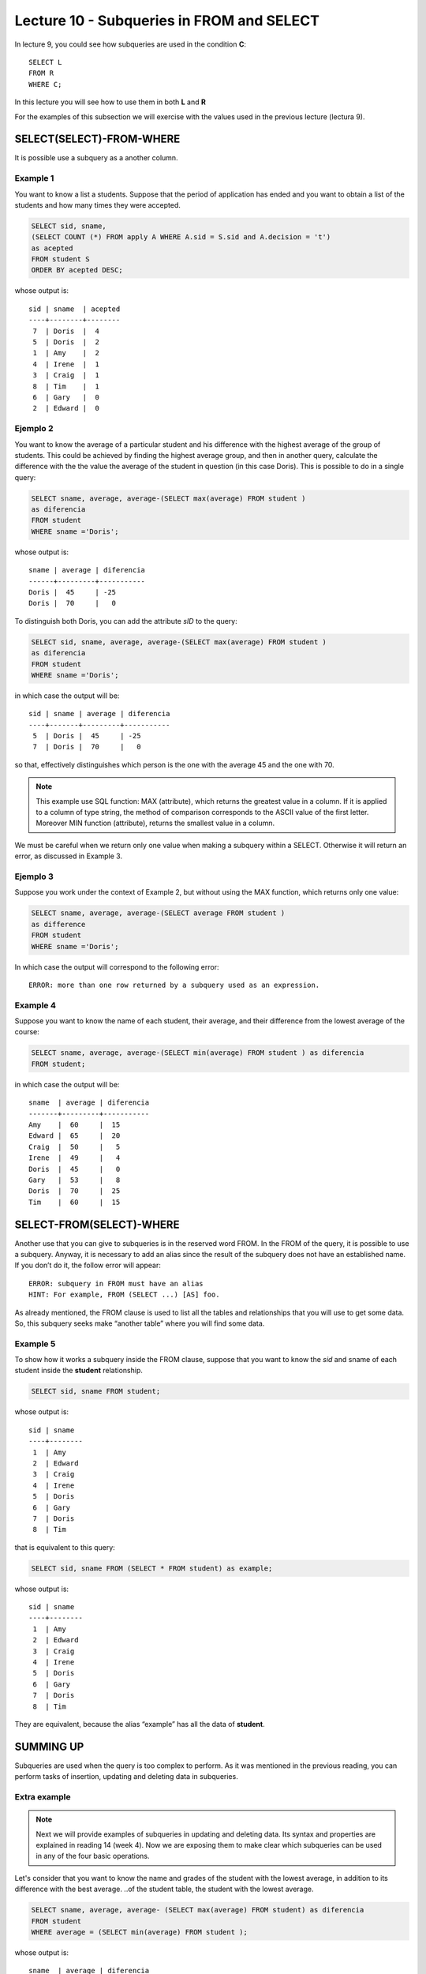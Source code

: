 Lecture 10 - Subqueries in FROM and SELECT
------------------------------------------
.. role:: sql(code) 
      :language: sql 
   :class: highlight 
 
 
In lecture 9, you could see how subqueries are used in the condition **C**:: 
         
 SELECT L 
 FROM R 
 WHERE C; 

In this lecture you will see how to use them in both **L** and **R**

For the examples of this subsection we will exercise with the values used in the previous lecture (lectura 9).

SELECT(SELECT)-FROM-WHERE 
~~~~~~~~~~~~~~~~~~~~~~~~~ 

It is possible use a subquery as a another column.

Example 1
^^^^^^^^^
You want to know a list a students. Suppose that the period of application has ended and you want to obtain 
a list of the students and how many times they were accepted.

.. code-block:: sql

   SELECT sid, sname, 
   (SELECT COUNT (*) FROM apply A WHERE A.sid = S.sid and A.decision = 't')
   as acepted
   FROM student S
   ORDER BY acepted DESC;

whose output is::

   sid | sname  | acepted
   ----+--------+--------
    7  | Doris  |  4     
    5  | Doris  |  2     
    1  | Amy    |  2     
    4  | Irene  |  1     
    3  | Craig  |  1    
    8  | Tim    |  1   
    6  | Gary   |  0    
    2  | Edward |  0     

 

Ejemplo 2
^^^^^^^^^

You want to know the average of a particular student and his difference with the highest average of the group 
of students. This could be achieved by finding the highest average group, and then in another query, calculate 
the difference with the the value the average of the student in question (in this case Doris). This is possible 
to do in a single query:

.. code-block:: sql
 
  SELECT sname, average, average-(SELECT max(average) FROM student )
  as diferencia
  FROM student
  WHERE sname ='Doris';

whose output is::

  sname | average | diferencia
  ------+---------+-----------
  Doris |  45     | -25
  Doris |  70     |   0


To distinguish both Doris, you can add the attribute *sID* to the query:

.. code-block:: sql
 
  SELECT sid, sname, average, average-(SELECT max(average) FROM student )
  as diferencia
  FROM student
  WHERE sname ='Doris';

in which case the output will be::

  sid | sname | average | diferencia
  ----+-------+---------+-----------
   5  | Doris |  45     | -25
   7  | Doris |  70     |   0

so that, effectively distinguishes which person is the one with the average 45 and the one with 70.

.. note::   
 
  This example use SQL function: MAX (attribute), which returns the greatest 
  value in a column. If it is applied to a column of type string, the method 
  of comparison corresponds to the ASCII value of the first letter. Moreover MIN 
  function (attribute), returns the smallest value in a column.

We must be careful when we return only one value when making a subquery within a SELECT. Otherwise it will 
return an error, as discussed in Example 3.

Ejemplo 3
^^^^^^^^^

Suppose you work under the context of Example 2, but without using the MAX function, which returns only one value:

.. code-block:: sql
 
  SELECT sname, average, average-(SELECT average FROM student )
  as difference
  FROM student
  WHERE sname ='Doris';

In which case the output will correspond to the following error::
  
   ERROR: more than one row returned by a subquery used as an expression.

Example 4
^^^^^^^^^
Suppose you want to know the name of each student, their average, and their difference from the lowest average of the course:

.. code-block:: sql
 
  SELECT sname, average, average-(SELECT min(average) FROM student ) as diferencia
  FROM student;

in which case the output will be::
  
   sname  | average | diferencia
   -------+---------+-----------
   Amy    |  60     |  15
   Edward |  65     |  20 
   Craig  |  50     |   5
   Irene  |  49     |   4
   Doris  |  45     |   0
   Gary   |  53     |   8
   Doris  |  70     |  25
   Tim    |  60     |  15
  

 
SELECT-FROM(SELECT)-WHERE 
~~~~~~~~~~~~~~~~~~~~~~~~~ 
Another use that you can give to subqueries is in the reserved word FROM. In the FROM of the query, it is possible to use 
a subquery. Anyway, it is necessary to add an alias since the result of the subquery does not have an established name. 
If you don’t do it, the follow error will appear::
 
 ERROR: subquery in FROM must have an alias
 HINT: For example, FROM (SELECT ...) [AS] foo.

As already mentioned, the FROM clause is used to list all the tables and relationships that you will use to get some data. 
So, this subquery seeks make “another table” where you will find some data.


Example 5
^^^^^^^^^

To show how it works a subquery inside the FROM clause, suppose that you want to know the *sid* and sname of each 
student inside the **student** relationship.

.. code-block:: sql

 SELECT sid, sname FROM student;

whose output is::
 
 sid | sname  
 ----+--------
  1  | Amy    
  2  | Edward 
  3  | Craig 
  4  | Irene
  5  | Doris
  6  | Gary 
  7  | Doris
  8  | Tim   




that is equivalent to this query:

.. code-block:: sql

 SELECT sid, sname FROM (SELECT * FROM student) as example;

whose output is::
 
 sid | sname  
 ----+--------
  1  | Amy    
  2  | Edward 
  3  | Craig 
  4  | Irene
  5  | Doris
  6  | Gary 
  7  | Doris
  8  | Tim   

They are equivalent, because the alias “example” has all the data of **student**.

SUMMING UP
~~~~~~~~~~
 
Subqueries are used when the query is too complex to perform. As it was mentioned in the previous reading, 
you can perform tasks of insertion, updating and deleting data in subqueries.

Extra example
^^^^^^^^^^^^^

.. note::
  
  Next we will provide examples of subqueries in updating and deleting data. 
  Its syntax and properties are explained  in reading 14 (week 4). Now we are 
  exposing them to make clear which subqueries can be used in any of the 
  four basic operations.


Let's consider that you want to know the name and grades of the student with the lowest average, in addition to its difference 
with the best average. ..of the student table, the student with the lowest average.
 

.. code-block:: sql
  
   SELECT sname, average, average- (SELECT max(average) FROM student) as diferencia  
   FROM student 
   WHERE average = (SELECT min(average) FROM student ); 

whose output is::
  
  sname  | average | diferencia
  -------+---------+-----------
  Doris  |  45     | -25
  
Suppose that the case of a student who has the lowest average, Doris, corresponds to a payroll error. 
They decide to update the average using subqueries (considering it is the only student with the lowest average):

.. code-block:: sql

  UPDATE student SET average = 100
  WHERE average = (SELECT min(average) FROM student);

in which case, and after making a :sql:´SELECT * FROM student´, the output is::
 
   sid | sname  | average  
   ----+--------+---------
    1  | Amy    |  60
    2  | Edward |  65    
    3  | Craig  |  50  
    4  | Irene  |  49
    6  | Gary   |  53
    7  | Doris  |  70   
    8  | Tim    |  60 
    5  | Doris  |  100    


However, it was discovered that Doris id = 5 was cheating. She managed to remotely enter without permission to the data server 
where there were the forms of grades, and proceeded to alter those that contributed to her average. As punishment, it was 
decided to remove her from the application process. The person in charge removed her by using subqueries, considering that 
Doris was the only student with average 100, which corresponds to the best grade:

.. code-block:: sql

  DELETE FROM student where average = (SELECT max(average) FROM student);

Whose output after making the rigor SELECT is::

   sid | sname  | average  
   ----+--------+---------
    1  | Amy    |  60
    2  | Edward |  65    
    3  | Craig  |  50  
    4  | Irene  |  49
    6  | Gary   |  53
    7  | Doris  |  70   
    8  | Tim    |  60 


